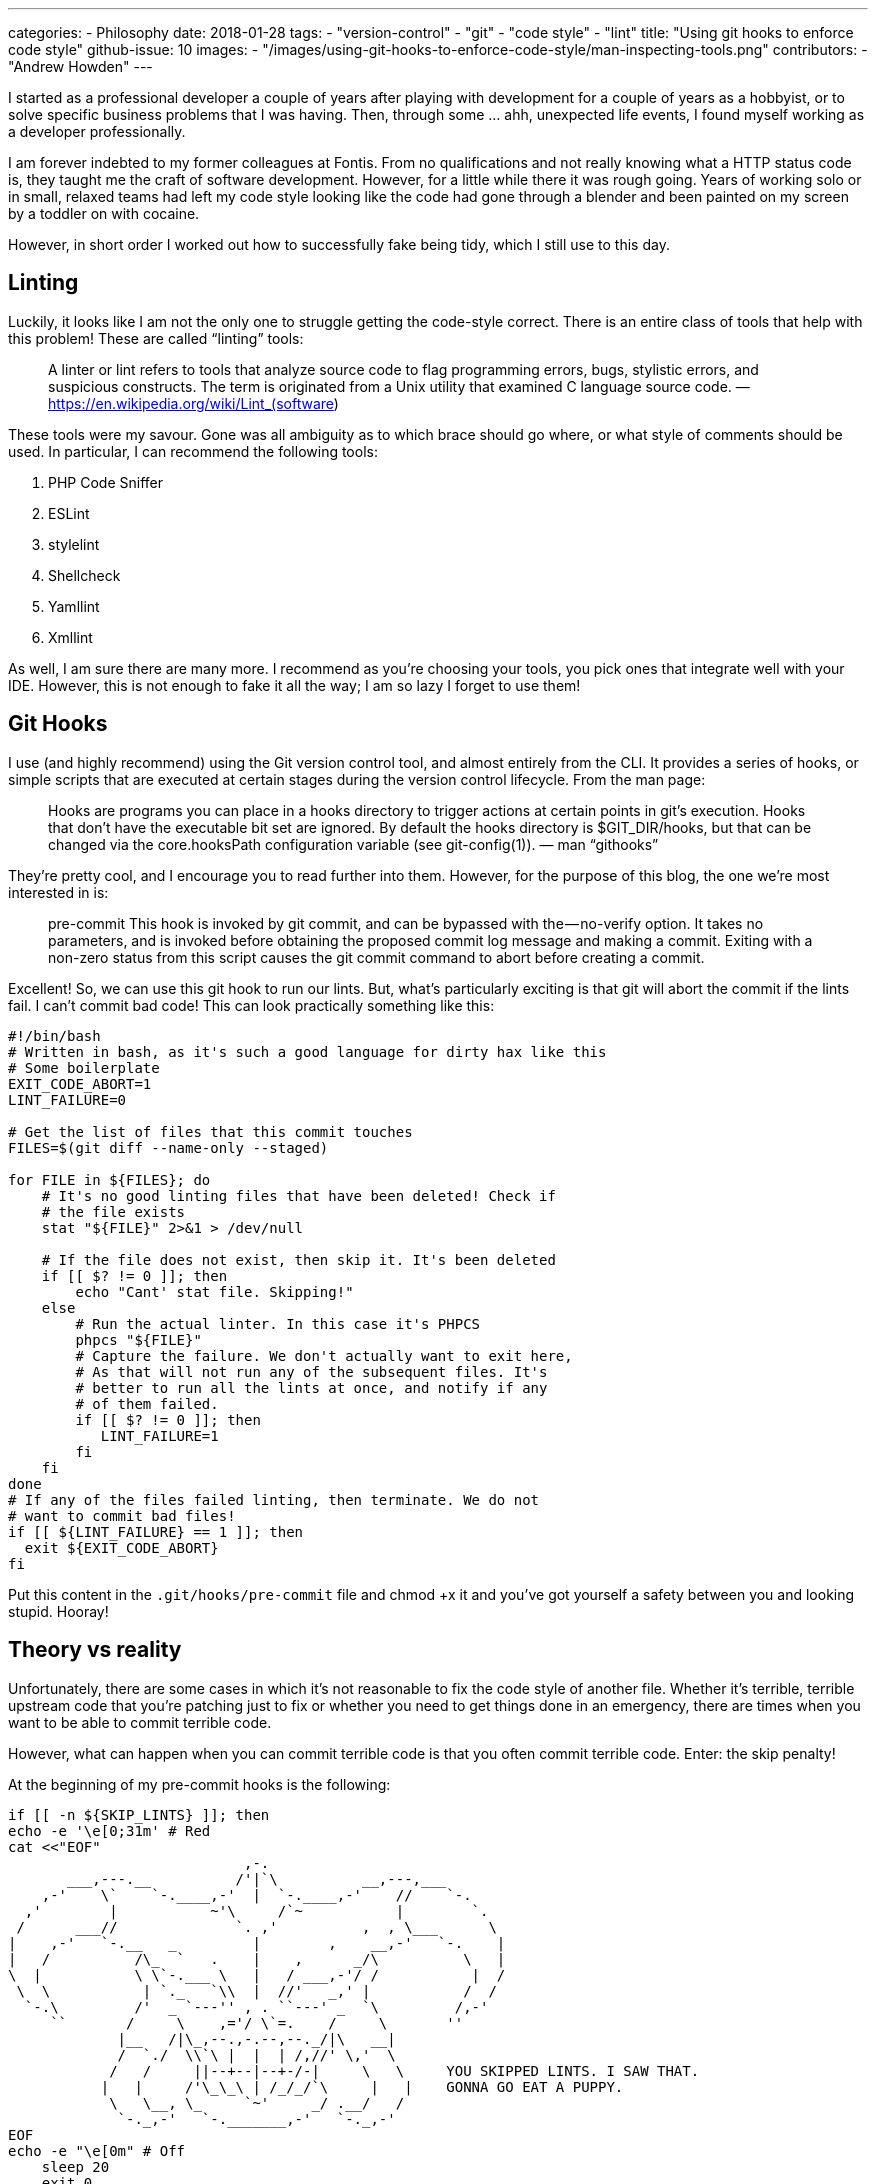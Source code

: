 ---
categories: 
  - Philosophy
date: 2018-01-28
tags:
  - "version-control"
  - "git"
  - "code style"
  - "lint"
title: "Using git hooks to enforce code style"
github-issue: 10
images:
  - "/images/using-git-hooks-to-enforce-code-style/man-inspecting-tools.png"
contributors:
  - "Andrew Howden"
---

I started as a professional developer a couple of years after playing with development for a couple of years as a 
hobbyist, or to solve specific business problems that I was having. Then, through some … ahh, unexpected life events, 
I found myself working as a developer professionally.

I am forever indebted to my former colleagues at Fontis. From no qualifications and not really knowing what a HTTP 
status code is, they taught me the craft of software development. However, for a little while there it was rough going.
Years of working solo or in small, relaxed teams had left my code style looking like the code had gone through a blender
and been painted on my screen by a toddler on with cocaine.

However, in short order I worked out how to successfully fake being tidy, which I still use to this day.

== Linting

Luckily, it looks like I am not the only one to struggle getting the code-style correct. There is an entire class of 
tools that help with this problem! These are called “linting” tools:

> A linter or lint refers to tools that analyze source code to flag programming errors, bugs, stylistic errors, and 
> suspicious constructs. The term is originated from a Unix utility that examined C language source code.
> — https://en.wikipedia.org/wiki/Lint_(software)

These tools were my savour. Gone was all ambiguity as to which brace should go where, or what style of comments should 
be used. In particular, I can recommend the following tools:

1. PHP Code Sniffer
2. ESLint
3. stylelint
4. Shellcheck
5. Yamllint
6. Xmllint

As well, I am sure there are many more. I recommend as you’re choosing your tools, you pick ones that integrate well 
with your IDE. However, this is not enough to fake it all the way; I am so lazy I forget to use them!

== Git Hooks
I use (and highly recommend) using the Git version control tool, and almost entirely from the CLI. It provides a series 
of hooks, or simple scripts that are executed at certain stages during the version control lifecycle. From the man page:

> Hooks are programs you can place in a hooks directory to trigger actions at certain points in git’s execution. Hooks 
> that don’t have the executable bit set are ignored. By default the hooks directory is $GIT_DIR/hooks, but that can be
> changed via the core.hooksPath configuration variable (see git-config(1)).
> — man “githooks”

They’re pretty cool, and I encourage you to read further into them. However, for the purpose of this blog, the one 
we’re most interested in is:

> pre-commit
> This hook is invoked by git commit, and can be bypassed with the — no-verify option. It takes no parameters, and is 
> invoked before obtaining the proposed commit log message and making a commit. Exiting with a non-zero status from this
> script causes the git commit command to abort before creating a commit.

Excellent! So, we can use this git hook to run our lints. But, what’s particularly exciting is that git will abort the 
commit if the lints fail. I can’t commit bad code! This can look practically something like this:

[source,bash]
----
#!/bin/bash
# Written in bash, as it's such a good language for dirty hax like this
# Some boilerplate
EXIT_CODE_ABORT=1
LINT_FAILURE=0

# Get the list of files that this commit touches
FILES=$(git diff --name-only --staged)

for FILE in ${FILES}; do
    # It's no good linting files that have been deleted! Check if
    # the file exists
    stat "${FILE}" 2>&1 > /dev/null
    
    # If the file does not exist, then skip it. It's been deleted
    if [[ $? != 0 ]]; then
        echo "Cant' stat file. Skipping!"
    else
        # Run the actual linter. In this case it's PHPCS
        phpcs "${FILE}"
        # Capture the failure. We don't actually want to exit here,
        # As that will not run any of the subsequent files. It's
        # better to run all the lints at once, and notify if any
        # of them failed.
        if [[ $? != 0 ]]; then
           LINT_FAILURE=1
        fi
    fi
done
# If any of the files failed linting, then terminate. We do not
# want to commit bad files! 
if [[ ${LINT_FAILURE} == 1 ]]; then
  exit ${EXIT_CODE_ABORT}
fi
----

Put this content in the `.git/hooks/pre-commit` file and chmod +x it and you’ve got yourself a safety between you and 
looking stupid. Hooray!

== Theory vs reality

Unfortunately, there are some cases in which it’s not reasonable to fix the code style of another file. Whether it’s 
terrible, terrible upstream code that you’re patching just to fix or whether you need to get things done in an 
emergency, there are times when you want to be able to commit terrible code.

However, what can happen when you can commit terrible code is that you often commit terrible code. Enter: the skip 
penalty!

At the beginning of my pre-commit hooks is the following:

[source,bash]
----
if [[ -n ${SKIP_LINTS} ]]; then
echo -e '\e[0;31m' # Red
cat <<"EOF"
                            ,-.
       ___,---.__          /'|`\          __,---,___
    ,-'    \`    `-.____,-'  |  `-.____,-'    //    `-.
  ,'        |           ~'\     /`~           |        `.
 /      ___//              `. ,'          ,  , \___      \
|    ,-'   `-.__   _         |        ,    __,-'   `-.    |
|   /          /\_  `   .    |    ,      _/\          \   |
\  |           \ \`-.___ \   |   / ___,-'/ /           |  /
 \  \           | `._   `\\  |  //'   _,' |           /  /
  `-.\         /'  _ `---'' , . ``---' _  `\         /,-'
     ``       /     \    ,='/ \`=.    /     \       ''
             |__   /|\_,--.,-.--,--._/|\   __|
             /  `./  \\`\ |  |  | /,//' \,'  \
            /   /     ||--+--|--+-/-|     \   \     YOU SKIPPED LINTS. I SAW THAT.
           |   |     /'\_\_\ | /_/_/`\     |   |    GONNA GO EAT A PUPPY.
            \   \__, \_     `~'     _/ .__/   /
             `-._,-'   `-._______,-'   `-._,-'
EOF
echo -e "\e[0m" # Off
    sleep 20
    exit 0
fi
----

Pretty quickly, you can see the idea ;) This allows me to skip the lints with the following bash invocation:

[source,bash]
----
SKIP_LINTS=1 git commit -m "haha this is a bad idea"
----

but I have to pay a penalty for doing so. I get presented with:

image:/images/using-git-hooks-to-enforce-code-style/scary-face-rendered-in-terminal.png[]

and must wait 20 seconds. This has been about the right balance; less time and I found I was simply skipping the lints
for … well, not very good reasons. More time and it becomes a pain.

== Lint all the things

Unfortunately not all linters implement the same format, conventions or even exit codes. It can get super messy managing
the various output formats etc. However, there is a solution here!

In a previous job, we used the project management tool Phabricator. It is a superb tool, and I encourage you to look 
into it if you are looking for free alternatives to BitBucket or Github.

However, relevant to this blog is it’s CLI tool, arcanist. This tool is used for creating “diffs” (basically pull 
requests) from the CLI, among other things. One of the cooler things it does is runs lints over the code locally prior 
to creating the diff. This function can be invoked with arc lint.

It provides a series of primitives for collecting the output of many linters! Additionally, it is extensible, and can be
integrated with linters that it does not support as first class citizens easily. It uses configuration called .arclint;
an example is blow:

[source,json]
----
{
  "linters": {
    "php": {
      "type": "php",
      "include": "(\\.(php|phtml)$)"
    },
    "phpcs": {
      "type": "phpcs",
      "bin": "vendor/bin/phpcs",
      "include": "(\\.(php|phtml)$)",
      "phpcs.standard": "PSR2"
    }
  }
}
----

Given the above configuration, instead of our earlier `phpcs ${FILE}`, we can instead run `arc lint ${FILE}` and it will
 run all appropriate lints over that file. Cool huh! This solves two problems:

1. We can indicate which files should be run with which lints, and
2. Arcanist will present the output of many linters in a pretty format which is easy to read

Writing the configuration can be annoying, but it’s worth consulting the docs and futzing around for a few hours to get 
it working.

== Lint all the repos

I work across maybe 30 different repos at various points in time in my development year. Setting hooks up for all of 
them is tiresome, so I use a centralised git hooks dir which looks for repository specific configuration (the .arclint 
file i mentioned earlier).

This looks like this:

[source,bash]
----
# ~/.gitconfig
[core]
 hooksPath = /opt/git-hooks
----

This means that, instead of setting up and maintaining many hooks, I can simply create .arclint files in each repo. 
These then go into version control, and I can point colleagues to this awesome habit.

== Final thoughts
So, that’s how I fake it. Practically speaking it makes no difference; indeed, I would say that my code is a little more
consistent than colleagues who do not do this by virtue of simply delegating the analysis to a system that’s way better 
at it than humans ever could be.

You can see my pre-commit hook on GitHub, if you’re looking for inspiration.